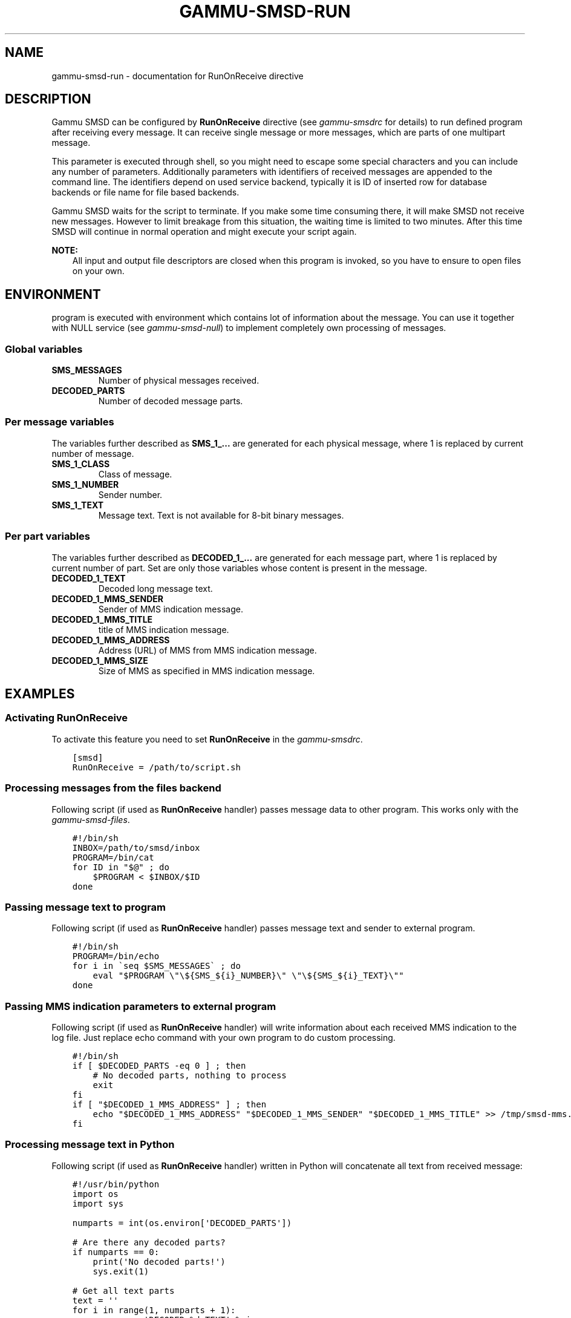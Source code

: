 .TH "GAMMU-SMSD-RUN" "7" "May 29, 2013" "1.33.0" "Gammu"
.SH NAME
gammu-smsd-run \- documentation for RunOnReceive directive
.
.nr rst2man-indent-level 0
.
.de1 rstReportMargin
\\$1 \\n[an-margin]
level \\n[rst2man-indent-level]
level margin: \\n[rst2man-indent\\n[rst2man-indent-level]]
-
\\n[rst2man-indent0]
\\n[rst2man-indent1]
\\n[rst2man-indent2]
..
.de1 INDENT
.\" .rstReportMargin pre:
. RS \\$1
. nr rst2man-indent\\n[rst2man-indent-level] \\n[an-margin]
. nr rst2man-indent-level +1
.\" .rstReportMargin post:
..
.de UNINDENT
. RE
.\" indent \\n[an-margin]
.\" old: \\n[rst2man-indent\\n[rst2man-indent-level]]
.nr rst2man-indent-level -1
.\" new: \\n[rst2man-indent\\n[rst2man-indent-level]]
.in \\n[rst2man-indent\\n[rst2man-indent-level]]u
..
.\" Man page generated from reStructuredText.
.
.SH DESCRIPTION
.sp
Gammu SMSD can be configured by \fBRunOnReceive\fP directive (see
\fIgammu\-smsdrc\fP for details) to run defined program after receiving
every message. It can receive single message or more messages, which are parts
of one multipart message.
.sp
This parameter is executed through shell, so you might need to escape some
special characters and you can include any number of parameters. Additionally
parameters with identifiers of received messages are appended to the command
line. The identifiers depend on used service backend, typically it is ID of
inserted row for database backends or file name for file based backends.
.sp
Gammu SMSD waits for the script to terminate. If you make some time consuming
there, it will make SMSD not receive new messages. However to limit breakage
from this situation, the waiting time is limited to two minutes. After this
time SMSD will continue in normal operation and might execute your script
again.
.sp
\fBNOTE:\fP
.INDENT 0.0
.INDENT 3.5
All input and output file descriptors are closed when this program is
invoked, so you have to ensure to open files on your own.
.UNINDENT
.UNINDENT
.SH ENVIRONMENT
.sp
program is executed with environment which contains lot of information about
the message. You can use it together with NULL service (see
\fIgammu\-smsd\-null\fP) to implement completely own processing of messages.
.SS Global variables
.INDENT 0.0
.TP
.B SMS_MESSAGES
Number of physical messages received.
.UNINDENT
.INDENT 0.0
.TP
.B DECODED_PARTS
Number of decoded message parts.
.UNINDENT
.SS Per message variables
.sp
The variables further described as \fBSMS_1_...\fP are generated for each physical
message, where 1 is replaced by current number of message.
.INDENT 0.0
.TP
.B SMS_1_CLASS
Class of message.
.UNINDENT
.INDENT 0.0
.TP
.B SMS_1_NUMBER
Sender number.
.UNINDENT
.INDENT 0.0
.TP
.B SMS_1_TEXT
Message text. Text is not available for 8\-bit binary messages.
.UNINDENT
.SS Per part variables
.sp
The variables further described as \fBDECODED_1_...\fP are generated for each message
part, where 1 is replaced by current number of part. Set are only those
variables whose content is present in the message.
.INDENT 0.0
.TP
.B DECODED_1_TEXT
Decoded long message text.
.UNINDENT
.INDENT 0.0
.TP
.B DECODED_1_MMS_SENDER
Sender of MMS indication message.
.UNINDENT
.INDENT 0.0
.TP
.B DECODED_1_MMS_TITLE
title of MMS indication message.
.UNINDENT
.INDENT 0.0
.TP
.B DECODED_1_MMS_ADDRESS
Address (URL) of MMS from MMS indication message.
.UNINDENT
.INDENT 0.0
.TP
.B DECODED_1_MMS_SIZE
Size of MMS as specified in MMS indication message.
.UNINDENT
.SH EXAMPLES
.SS Activating RunOnReceive
.sp
To activate this feature you need to set \fBRunOnReceive\fP in
the \fIgammu\-smsdrc\fP.
.INDENT 0.0
.INDENT 3.5
.sp
.nf
.ft C
[smsd]
RunOnReceive = /path/to/script.sh
.ft P
.fi
.UNINDENT
.UNINDENT
.SS Processing messages from the files backend
.sp
Following script (if used as \fBRunOnReceive\fP handler) passes
message data to other program. This works only with the \fIgammu\-smsd\-files\fP.
.INDENT 0.0
.INDENT 3.5
.sp
.nf
.ft C
#!/bin/sh
INBOX=/path/to/smsd/inbox
PROGRAM=/bin/cat
for ID in "$@" ; do
    $PROGRAM < $INBOX/$ID
done
.ft P
.fi
.UNINDENT
.UNINDENT
.SS Passing message text to program
.sp
Following script (if used as \fBRunOnReceive\fP handler) passes
message text and sender to external program.
.INDENT 0.0
.INDENT 3.5
.sp
.nf
.ft C
#!/bin/sh
PROGRAM=/bin/echo
for i in \(gaseq $SMS_MESSAGES\(ga ; do
    eval "$PROGRAM \e"\e${SMS_${i}_NUMBER}\e" \e"\e${SMS_${i}_TEXT}\e""
done
.ft P
.fi
.UNINDENT
.UNINDENT
.SS Passing MMS indication parameters to external program
.sp
Following script (if used as \fBRunOnReceive\fP handler) will write
information about each received MMS indication to the log file. Just replace
echo command with your own program to do custom processing.
.INDENT 0.0
.INDENT 3.5
.sp
.nf
.ft C
#!/bin/sh
if [ $DECODED_PARTS \-eq 0 ] ; then
    # No decoded parts, nothing to process
    exit
fi
if [ "$DECODED_1_MMS_ADDRESS" ] ; then
    echo "$DECODED_1_MMS_ADDRESS" "$DECODED_1_MMS_SENDER" "$DECODED_1_MMS_TITLE" >> /tmp/smsd\-mms.log
fi
.ft P
.fi
.UNINDENT
.UNINDENT
.SS Processing message text in Python
.sp
Following script (if used as \fBRunOnReceive\fP handler) written
in Python will concatenate all text from received message:
.INDENT 0.0
.INDENT 3.5
.sp
.nf
.ft C
#!/usr/bin/python
import os
import sys

numparts = int(os.environ[\(aqDECODED_PARTS\(aq])

# Are there any decoded parts?
if numparts == 0:
    print(\(aqNo decoded parts!\(aq)
    sys.exit(1)

# Get all text parts
text = \(aq\(aq
for i in range(1, numparts + 1):
    varname = \(aqDECODED_%d_TEXT\(aq % i
    if varname in os.environ:
        text = text + os.environ[varname]

# Do something with the text
print(\(aqNumber %s have sent text: %s\(aq % (os.environ[\(aqSMS_1_NUMBER\(aq], text))
.ft P
.fi
.UNINDENT
.UNINDENT
.SH AUTHOR
Michal Čihař <michal@cihar.com>
.SH COPYRIGHT
2009-2012, Michal Čihař <michal@cihar.com>
.\" Generated by docutils manpage writer.
.
